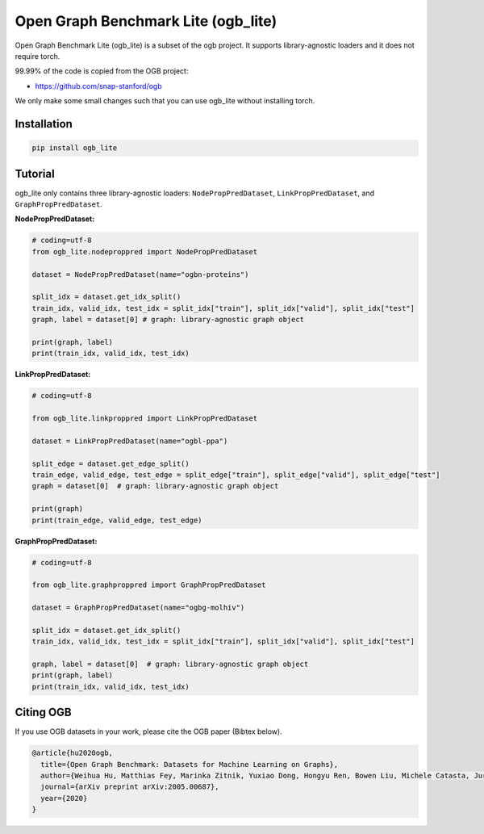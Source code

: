 
Open Graph Benchmark Lite (ogb_lite)
====================================

Open Graph Benchmark Lite (ogb_lite) is a subset of the ogb project. It supports library-agnostic loaders and it does not require torch. 

99.99% of the code is copied from the OGB project: 


* `https://github.com/snap-stanford/ogb <https://github.com/snap-stanford/ogb>`_

We only make some small changes such that you can use ogb_lite without installing torch.

Installation
------------

.. code-block:: bash

   pip install ogb_lite

Tutorial
--------

ogb_lite only contains three library-agnostic loaders: ``NodePropPredDataset``\ , ``LinkPropPredDataset``\ , and ``GraphPropPredDataset``.

**NodePropPredDataset:**

.. code-block:: python

   # coding=utf-8
   from ogb_lite.nodeproppred import NodePropPredDataset

   dataset = NodePropPredDataset(name="ogbn-proteins")

   split_idx = dataset.get_idx_split()
   train_idx, valid_idx, test_idx = split_idx["train"], split_idx["valid"], split_idx["test"]
   graph, label = dataset[0] # graph: library-agnostic graph object

   print(graph, label)
   print(train_idx, valid_idx, test_idx)

**LinkPropPredDataset:**

.. code-block:: python

   # coding=utf-8

   from ogb_lite.linkproppred import LinkPropPredDataset

   dataset = LinkPropPredDataset(name="ogbl-ppa")

   split_edge = dataset.get_edge_split()
   train_edge, valid_edge, test_edge = split_edge["train"], split_edge["valid"], split_edge["test"]
   graph = dataset[0]  # graph: library-agnostic graph object

   print(graph)
   print(train_edge, valid_edge, test_edge)

**GraphPropPredDataset:**

.. code-block:: python

   # coding=utf-8

   from ogb_lite.graphproppred import GraphPropPredDataset

   dataset = GraphPropPredDataset(name="ogbg-molhiv")

   split_idx = dataset.get_idx_split()
   train_idx, valid_idx, test_idx = split_idx["train"], split_idx["valid"], split_idx["test"]

   graph, label = dataset[0]  # graph: library-agnostic graph object
   print(graph, label)
   print(train_idx, valid_idx, test_idx)

Citing OGB
----------

If you use OGB datasets in your work, please cite the OGB paper (Bibtex below).

.. code-block::

   @article{hu2020ogb,
     title={Open Graph Benchmark: Datasets for Machine Learning on Graphs},
     author={Weihua Hu, Matthias Fey, Marinka Zitnik, Yuxiao Dong, Hongyu Ren, Bowen Liu, Michele Catasta, Jure Leskovec},
     journal={arXiv preprint arXiv:2005.00687},
     year={2020}
   }
